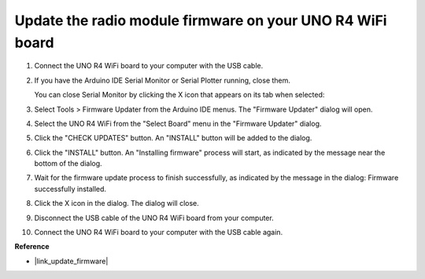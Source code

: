 .. _update_firmware:

Update the radio module firmware on your UNO R4 WiFi board
------------------------------------------------------------------

.. https://forum.arduino.cc/t/radio-module-firmware-version-0-2-0-is-now-available/1147361

1. Connect the UNO R4 WiFi board to your computer with the USB cable.
2. If you have the Arduino IDE Serial Monitor or Serial Plotter running, close them.

   You can close Serial Monitor by clicking the X icon that appears on its tab when selected:

   .. image:: img/close_serial_monitor2.png
      :width: 85%

3. Select Tools > Firmware Updater from the Arduino IDE menus.
   The "Firmware Updater" dialog will open.

   .. image:: img/update_firmware_1.png
         :width: 70%

4. Select the UNO R4 WiFi from the "Select Board" menu in the "Firmware Updater" dialog.
5. Click the "CHECK UPDATES" button.
   An "INSTALL" button will be added to the dialog.

   .. image:: img/update_firmware_2.png
         :width: 85%

6. Click the "INSTALL" button.
   An "Installing firmware" process will start, as indicated by the message near the bottom of the dialog.

   .. image:: img/update_firmware_3.png
         :width: 85%

7. Wait for the firmware update process to finish successfully, as indicated by the message in the dialog:
   Firmware successfully installed.

   .. image:: img/update_firmware_4.png
         :width: 85%

8. Click the X icon in the dialog.
   The dialog will close.
9. Disconnect the USB cable of the UNO R4 WiFi board from your computer.
10. Connect the UNO R4 WiFi board to your computer with the USB cable again.


**Reference**

- |link_update_firmware|